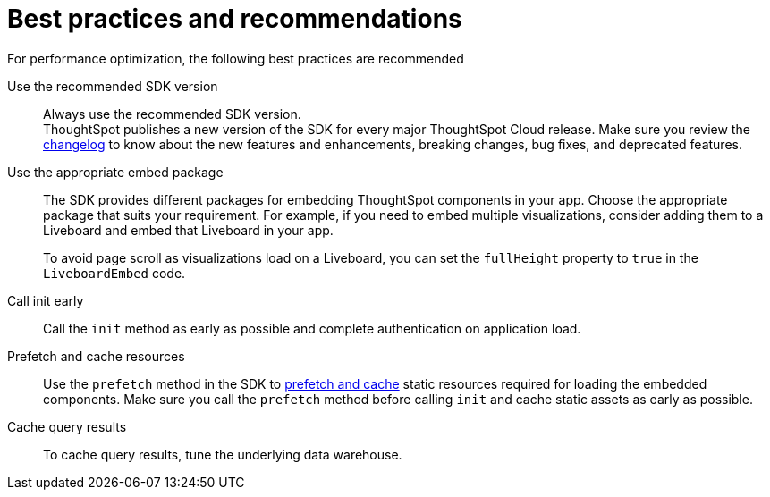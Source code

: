 = Best practices and recommendations
:toc: true
:linkattrs:
:sectanchors:

:page-title: Best practices and recommendations
:page-pageid: best-practices
:page-description: Getting Started


For performance optimization, the following best practices are recommended

Use the recommended SDK version::

Always use the recommended SDK version. +
ThoughtSpot publishes a new version of the SDK for every major ThoughtSpot Cloud release. Make sure you review the xref:api-changelog.adoc[changelog] to know about the new features and enhancements, breaking changes, bug fixes, and deprecated features.

Use the appropriate embed package::

The SDK provides different packages for embedding ThoughtSpot components in your app. Choose the appropriate package that suits your requirement. For example, if you need to embed multiple visualizations, consider adding them to a Liveboard and embed that Liveboard in your app.

+
To avoid page scroll as visualizations load on a Liveboard, you can set the `fullHeight` property to `true` in the `LiveboardEmbed` code.

Call init early::

Call the `init` method as early as possible and complete authentication on application load.


Prefetch and cache resources::

Use the `prefetch` method in the SDK to xref:prefetch-and-cache.adoc[prefetch and cache] static resources required for loading the embedded components. Make sure you call the `prefetch` method before calling `init` and cache static assets as early as possible.

Cache query results::

To cache query results, tune the underlying data warehouse.


////
== Block access to non-embedded ThoughtSpot instance

The SDK allows you to prevent embed application users from accessing or navigating to ThoughtSpot application pages outside the context of your host app. The `blockNonEmbedFullAppAccess` property in the SDK allows you to block embed application users from accessing ThoughtSpot application pages in the non-embed mode. By default, the `blockNonEmbedFullAppAccess` property is set to `true`.

[source,javascript]
----
init({
   // ...
    blockNonEmbedFullAppAccess: true,
});
----

You can also enable the *Block non-embed full app access* feature on the *Develop* > *Customizations* > *Security Settings* page to block user access. However, the `blockNonEmbedFullAppAccess` setting in the SDK takes precedence over the *Block non-embed full app access* setting in the UI.

== Render the embedded application

Render the embedded application.

[source,JavaScript]
----
appEmbed.render();
----

== Related resources

* link:{{visualEmbedSDKPrefix}}/modules.html[Visual Embed SDK Reference Guide, window=_blank] 
* link:https://github.com/thoughtspot/visual-embed-sdk/blob/main/README.md[Visual Embed SDK GitHub repository, window=_blank]
* link:https://github.com/thoughtspot/ts_everywhere_resources[ThoughtSpot Everywhere Resources on GitHub, window=_blank]
* link:https://developers.thoughtspot.com/guides[Visual Embed Tutorials]
